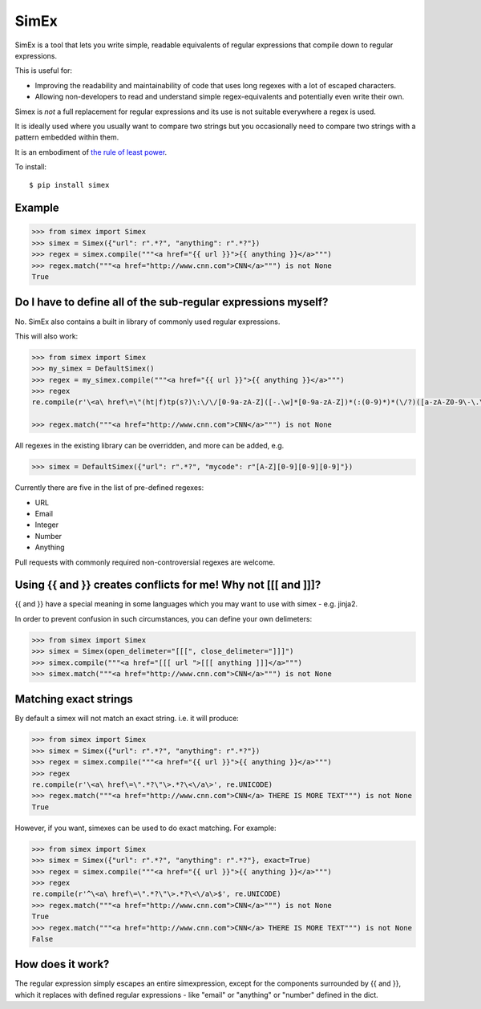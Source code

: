 SimEx
=====

SimEx is a tool that lets you write simple, readable equivalents of regular expressions that
compile down to regular expressions.

This is useful for:

* Improving the readability and maintainability of code that uses long regexes with a lot of escaped characters.
* Allowing non-developers to read and understand simple regex-equivalents and potentially even write their own.

Simex is *not* a full replacement for regular expressions and its use is not suitable everywhere a regex is used.

It is ideally used where you usually want to compare two strings but you occasionally need to compare two
strings with a pattern embedded within them.

It is an embodiment of `the rule of least power <https://en.wikipedia.org/wiki/Rule_of_least_power>`_.

To install::

  $ pip install simex


Example
-------

.. code-block:: python

  >>> from simex import Simex
  >>> simex = Simex({"url": r".*?", "anything": r".*?"})
  >>> regex = simex.compile("""<a href="{{ url }}">{{ anything }}</a>""")
  >>> regex.match("""<a href="http://www.cnn.com">CNN</a>""") is not None
  True


Do I have to define all of the sub-regular expressions myself?
--------------------------------------------------------------

No. SimEx also contains a built in library of commonly used regular expressions.

This will also work:

.. code-block:: python

  >>> from simex import Simex
  >>> my_simex = DefaultSimex()
  >>> regex = my_simex.compile("""<a href="{{ url }}">{{ anything }}</a>""")
  >>> regex
  re.compile(r'\<a\ href\=\"(ht|f)tp(s?)\:\/\/[0-9a-zA-Z]([-.\w]*[0-9a-zA-Z])*(:(0-9)*)*(\/?)([a-zA-Z0-9\-\.\?\,\\'\/\\\+&amp;%\$#_]*)?\"\>.*?\<\/a\>', re.UNICODE)

  >>> regex.match("""<a href="http://www.cnn.com">CNN</a>""") is not None

All regexes in the existing library can be overridden, and more can be added, e.g.

.. code-block:: python

  >>> simex = DefaultSimex({"url": r".*?", "mycode": r"[A-Z][0-9][0-9][0-9]"})

Currently there are five in the list of pre-defined regexes:

* URL
* Email
* Integer
* Number
* Anything

Pull requests with commonly required non-controversial regexes are welcome.


Using {{ and }} creates conflicts for me! Why not [[[ and ]]]?
--------------------------------------------------------------

{{ and }} have a special meaning in some languages which you may want to use
with simex - e.g. jinja2.

In order to prevent confusion in such circumstances, you can define your
own delimeters:

.. code-block:: python

  >>> from simex import Simex
  >>> simex = Simex(open_delimeter="[[[", close_delimeter="]]]")
  >>> simex.compile("""<a href="[[[ url ">[[[ anything ]]]</a>""")
  >>> simex.match("""<a href="http://www.cnn.com">CNN</a>""") is not None


Matching exact strings
----------------------

By default a simex will not match an exact string. i.e. it will produce:

.. code-block:: python

  >>> from simex import Simex
  >>> simex = Simex({"url": r".*?", "anything": r".*?"})
  >>> regex = simex.compile("""<a href="{{ url }}">{{ anything }}</a>""")
  >>> regex
  re.compile(r'\<a\ href\=\".*?\"\>.*?\<\/a\>', re.UNICODE)
  >>> regex.match("""<a href="http://www.cnn.com">CNN</a> THERE IS MORE TEXT""") is not None
  True

However, if you want, simexes can be used to do exact matching. For example:


.. code-block:: python

  >>> from simex import Simex
  >>> simex = Simex({"url": r".*?", "anything": r".*?"}, exact=True)
  >>> regex = simex.compile("""<a href="{{ url }}">{{ anything }}</a>""")
  >>> regex
  re.compile(r'^\<a\ href\=\".*?\"\>.*?\<\/a\>$', re.UNICODE)
  >>> regex.match("""<a href="http://www.cnn.com">CNN</a>""") is not None
  True
  >>> regex.match("""<a href="http://www.cnn.com">CNN</a> THERE IS MORE TEXT""") is not None
  False


How does it work?
-----------------

The regular expression simply escapes an entire simexpression, except for the
components surrounded by {{ and }}, which it replaces with defined regular
expressions - like "email" or "anything" or "number" defined in the dict.
